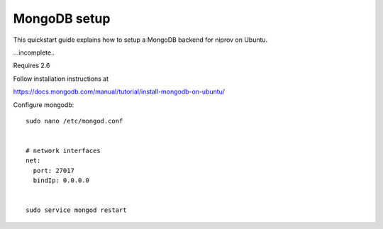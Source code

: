 MongoDB setup
=============

This quickstart guide explains how to setup a MongoDB backend for niprov
on Ubuntu.

...incomplete..

Requires 2.6

Follow installation instructions at 

https://docs.mongodb.com/manual/tutorial/install-mongodb-on-ubuntu/

Configure mongodb:
::

    sudo nano /etc/mongod.conf


    # network interfaces
    net:
      port: 27017
      bindIp: 0.0.0.0


    sudo service mongod restart

